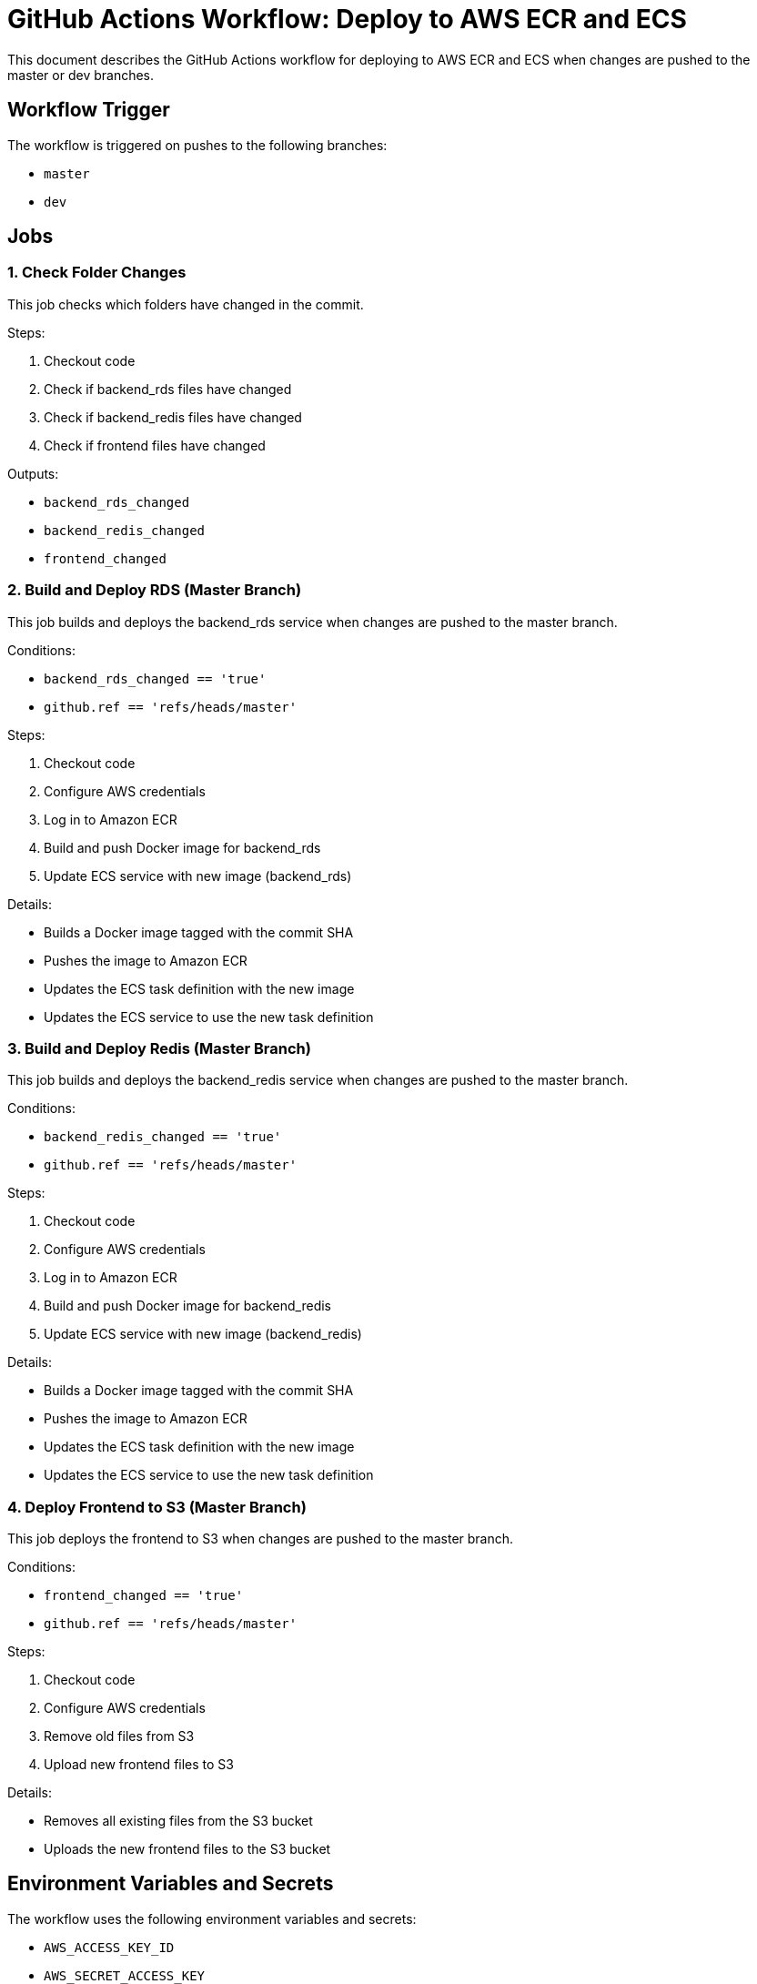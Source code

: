 = GitHub Actions Workflow: Deploy to AWS ECR and ECS

This document describes the GitHub Actions workflow for deploying to AWS ECR and ECS when changes are pushed to the master or dev branches.

== Workflow Trigger

The workflow is triggered on pushes to the following branches:

* `master`
* `dev`

== Jobs

=== 1. Check Folder Changes

This job checks which folders have changed in the commit.

.Steps:
. Checkout code
. Check if backend_rds files have changed
. Check if backend_redis files have changed
. Check if frontend files have changed

.Outputs:
* `backend_rds_changed`
* `backend_redis_changed`
* `frontend_changed`

=== 2. Build and Deploy RDS (Master Branch)

This job builds and deploys the backend_rds service when changes are pushed to the master branch.

.Conditions:
* `backend_rds_changed == 'true'`
* `github.ref == 'refs/heads/master'`

.Steps:
. Checkout code
. Configure AWS credentials
. Log in to Amazon ECR
. Build and push Docker image for backend_rds
. Update ECS service with new image (backend_rds)

.Details:
* Builds a Docker image tagged with the commit SHA
* Pushes the image to Amazon ECR
* Updates the ECS task definition with the new image
* Updates the ECS service to use the new task definition

=== 3. Build and Deploy Redis (Master Branch)

This job builds and deploys the backend_redis service when changes are pushed to the master branch.

.Conditions:
* `backend_redis_changed == 'true'`
* `github.ref == 'refs/heads/master'`

.Steps:
. Checkout code
. Configure AWS credentials
. Log in to Amazon ECR
. Build and push Docker image for backend_redis
. Update ECS service with new image (backend_redis)

.Details:
* Builds a Docker image tagged with the commit SHA
* Pushes the image to Amazon ECR
* Updates the ECS task definition with the new image
* Updates the ECS service to use the new task definition

=== 4. Deploy Frontend to S3 (Master Branch)

This job deploys the frontend to S3 when changes are pushed to the master branch.

.Conditions:
* `frontend_changed == 'true'`
* `github.ref == 'refs/heads/master'`

.Steps:
. Checkout code
. Configure AWS credentials
. Remove old files from S3
. Upload new frontend files to S3

.Details:
* Removes all existing files from the S3 bucket
* Uploads the new frontend files to the S3 bucket

== Environment Variables and Secrets

The workflow uses the following environment variables and secrets:

* `AWS_ACCESS_KEY_ID`
* `AWS_SECRET_ACCESS_KEY`
* `AWS_REGION`
* `AWS_REGION_S3`
* `AWS_ACCOUNT_ID`
* `ECS_CLUSTER_NAME_PROD`
* `ECS_SERVICE_NAME_RDS_PROD`
* `ECS_SERVICE_NAME_REDIS_PROD`
* `S3_BUCKET_NAME_PROD`

IMPORTANT: Ensure these secrets are properly set in your GitHub repository settings.

== Conclusion

This workflow automates the deployment process for both backend services (RDS and Redis) and the frontend. It ensures that only the necessary components are updated when changes are pushed to the master branch, improving efficiency and reducing the risk of unintended changes.